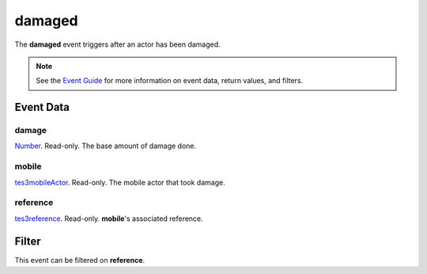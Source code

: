 
damaged
========================================================

The **damaged** event triggers after an actor has been damaged.

.. note:: See the `Event Guide`_ for more information on event data, return values, and filters.


Event Data
--------------------------------------------------------

damage
~~~~~~~~~~~~~~~~~~~~~~~~~~~~~~~~~~~~~~~~~~~~~~~~~~~~~~~
`Number`_. Read-only. The base amount of damage done.

mobile
~~~~~~~~~~~~~~~~~~~~~~~~~~~~~~~~~~~~~~~~~~~~~~~~~~~~~~~
`tes3mobileActor`_. Read-only. The mobile actor that took damage.

reference
~~~~~~~~~~~~~~~~~~~~~~~~~~~~~~~~~~~~~~~~~~~~~~~~~~~~~~~
`tes3reference`_. Read-only. **mobile**'s associated reference.


Filter
--------------------------------------------------------
This event can be filtered on **reference**.


.. _`Event Guide`: ../guide/events.html

.. _`Number`: ../type/lua/number.html

.. _`tes3mobileActor`: ../type/tes3/mobileActor.html
.. _`tes3reference`: ../type/tes3/reference.html
